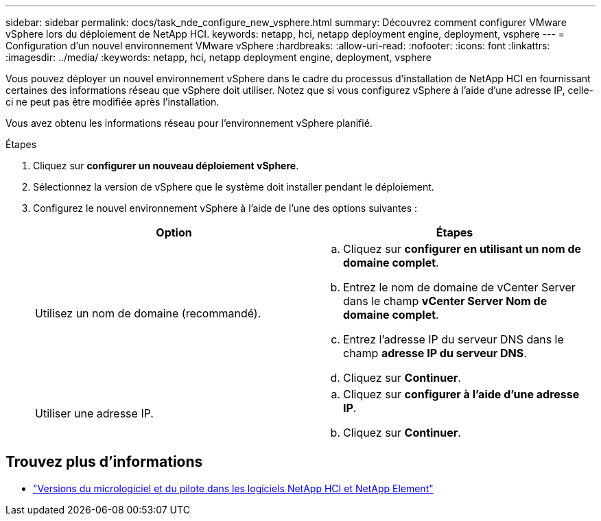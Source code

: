 ---
sidebar: sidebar 
permalink: docs/task_nde_configure_new_vsphere.html 
summary: Découvrez comment configurer VMware vSphere lors du déploiement de NetApp HCI. 
keywords: netapp, hci, netapp deployment engine, deployment, vsphere 
---
= Configuration d'un nouvel environnement VMware vSphere
:hardbreaks:
:allow-uri-read: 
:nofooter: 
:icons: font
:linkattrs: 
:imagesdir: ../media/
:keywords: netapp, hci, netapp deployment engine, deployment, vsphere


[role="lead"]
Vous pouvez déployer un nouvel environnement vSphere dans le cadre du processus d'installation de NetApp HCI en fournissant certaines des informations réseau que vSphere doit utiliser. Notez que si vous configurez vSphere à l'aide d'une adresse IP, celle-ci ne peut pas être modifiée après l'installation.

Vous avez obtenu les informations réseau pour l'environnement vSphere planifié.

.Étapes
. Cliquez sur *configurer un nouveau déploiement vSphere*.
. Sélectionnez la version de vSphere que le système doit installer pendant le déploiement.
. Configurez le nouvel environnement vSphere à l'aide de l'une des options suivantes :
+
|===
| Option | Étapes 


| Utilisez un nom de domaine (recommandé).  a| 
.. Cliquez sur *configurer en utilisant un nom de domaine complet*.
.. Entrez le nom de domaine de vCenter Server dans le champ *vCenter Server Nom de domaine complet*.
.. Entrez l'adresse IP du serveur DNS dans le champ *adresse IP du serveur DNS*.
.. Cliquez sur *Continuer*.




| Utiliser une adresse IP.  a| 
.. Cliquez sur *configurer à l'aide d'une adresse IP*.
.. Cliquez sur *Continuer*.


|===


[discrete]
== Trouvez plus d'informations

* https://kb.netapp.com/Advice_and_Troubleshooting/Hybrid_Cloud_Infrastructure/NetApp_HCI/Firmware_and_driver_versions_in_NetApp_HCI_and_NetApp_Element_software["Versions du micrologiciel et du pilote dans les logiciels NetApp HCI et NetApp Element"^]

